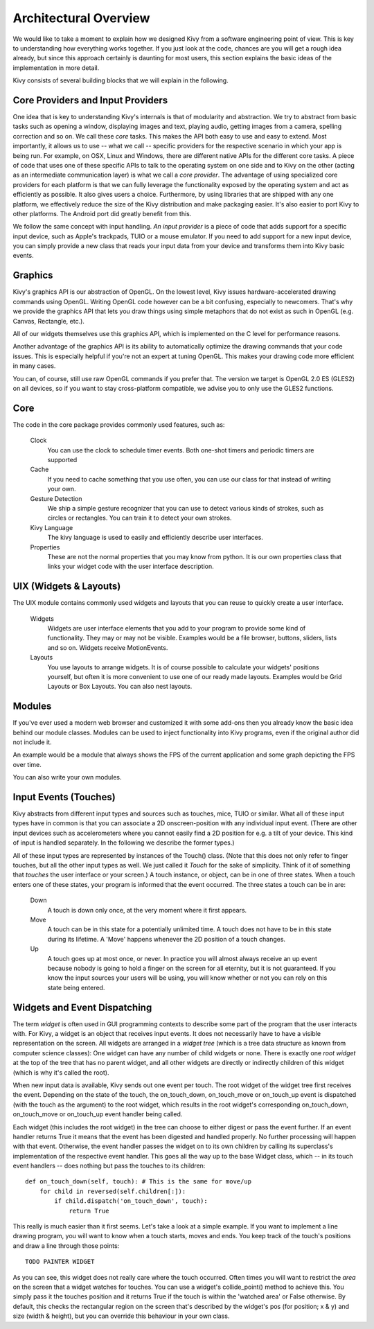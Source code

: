 Architectural Overview
======================

We would like to take a moment to explain how we designed Kivy from a
software engineering point of view. This is key to understanding how
everything works together.
If you just look at the code, chances are you will get a rough idea
already, but since this approach certainly is daunting for most users,
this section explains the basic ideas of the implementation in more detail.

Kivy consists of several building blocks that we will explain in the
following.


Core Providers and Input Providers
----------------------------------

One idea that is key to understanding Kivy's internals is that of modularity and
abstraction. We try to abstract from basic tasks such as opening a window,
displaying images and text, playing audio, getting images from a camera,
spelling correction and so on. We call these *core* tasks.
This makes the API both easy to use and easy to extend. Most importantly, it
allows us to use -- what we call -- specific providers for the respective
scenario in which your app is being run.
For example, on OSX, Linux and Windows, there are different native APIs for the
different core tasks. A piece of code that uses one of these specific APIs to
talk to the operating system on one side and to Kivy on the other (acting as an
intermediate communication layer) is what we call a *core provider*.
The advantage of using specialized core providers for each platform is that we
can fully leverage the functionality exposed by the operating system and act as
efficiently as possible. It also gives users a choice. Furthermore, by using
libraries that are shipped with any one platform, we effectively reduce the size
of the Kivy distribution and make packaging easier. It's also easier to port
Kivy to other platforms. The Android port did greatly benefit from this.

We follow the same concept with input handling. *An input provider* is a piece
of code that adds support for a specific input device, such as Apple's
trackpads, TUIO or a mouse emulator.
If you need to add support for a new input device, you can simply provide a new
class that reads your input data from your device and transforms them into Kivy
basic events.


Graphics
--------

Kivy's graphics API is our abstraction of OpenGL. On the lowest level,
Kivy issues hardware-accelerated drawing commands using OpenGL. Writing
OpenGL code however can be a bit confusing, especially to newcomers.
That's why we provide the graphics API that lets you draw things using
simple metaphors that do not exist as such in OpenGL (e.g. Canvas,
Rectangle, etc.).

All of our widgets themselves use this graphics API, which is implemented
on the C level for performance reasons.

Another advantage of the graphics API is its ability to automatically
optimize the drawing commands that your code issues. This is especially
helpful if you're not an expert at tuning OpenGL. This makes your drawing
code more efficient in many cases.

You can, of course, still use raw OpenGL commands if you prefer that. The
version we target is OpenGL 2.0 ES (GLES2) on all devices, so if you want to
stay cross-platform compatible, we advise you to only use the GLES2 functions.


Core
----

The code in the core package provides commonly used features, such as:

    Clock
        You can use the clock to schedule timer events. Both one-shot timers
        and periodic timers are supported

    Cache
        If you need to cache something that you use often, you can use our
        class for that instead of writing your own.

    Gesture Detection
        We ship a simple gesture recognizer that you can use to detect
        various kinds of strokes, such as circles or rectangles. You can
        train it to detect your own strokes.

    Kivy Language
        The kivy language is used to easily and efficiently describe user
        interfaces.

    Properties
        These are not the normal properties that you may know from python.
        It is our own properties class that links your widget code with
        the user interface description.


UIX (Widgets & Layouts)
-----------------------

The UIX module contains commonly used widgets and layouts that you can
reuse to quickly create a user interface.

    Widgets
        Widgets are user interface elements that you add to your program
        to provide some kind of functionality. They may or may not be
        visible. Examples would be a file browser, buttons, sliders, lists
        and so on. Widgets receive MotionEvents.

    Layouts
        You use layouts to arrange widgets. It is of course possible to
        calculate your widgets' positions yourself, but often it is more
        convenient to use one of our ready made layouts. Examples would be
        Grid Layouts or Box Layouts.
        You can also nest layouts.


Modules
-------

If you've ever used a modern web browser and customized it with some
add-ons then you already know the basic idea behind our module classes.
Modules can be used to inject functionality into Kivy programs, even if
the original author did not include it.

An example would be a module that always shows the FPS of the current
application and some graph depicting the FPS over time.

You can also write your own modules.


Input Events (Touches)
----------------------

Kivy abstracts from different input types and sources such as touches, mice,
TUIO or similar. What all of these input types have in common is that you
can associate a 2D onscreen-position with any individual input event. (There are
other input devices such as accelerometers where you cannot easily find a
2D position for e.g. a tilt of your device. This kind of input is handled
separately. In the following we describe the former types.)

All of these input types are represented by instances of the Touch()
class. (Note that this does not only refer to finger touches, but all the other
input types as well. We just called it *Touch* for the sake of simplicity.
Think of it of something that *touches* the user interface or your screen.)
A touch instance, or object, can be in one of three states. When a touch
enters one of these states, your program is informed that the event
occurred.
The three states a touch can be in are:

    Down
        A touch is down only once, at the very moment where it first
        appears.
    Move
        A touch can be in this state for a potentially unlimited time.
        A touch does not have to be in this state during its lifetime.
        A 'Move' happens whenever the 2D position of a touch changes.
    Up
        A touch goes up at most once, or never.
        In practice you will almost always receive an up event because
        nobody is going to hold a finger on the screen for all eternity,
        but it is not guaranteed. If you know the input sources your users
        will be using, you will know whether or not you can rely on this
        state being entered.


Widgets and Event Dispatching
-----------------------------

The term *widget* is often used in GUI programming contexts to describe
some part of the program that the user interacts with.
For Kivy, a widget is an object that receives input events. It does not
necessarily have to have a visible representation on the screen.
All widgets are arranged in a *widget tree* (which is a tree data structure
as known from computer science classes): One widget can have any number of
child widgets or none. There is exactly one *root widget* at the top of the
tree that has no parent widget, and all other widgets are directly or
indirectly children of this widget (which is why it's called the root).

When new input data is available, Kivy sends out one event per touch.
The root widget of the widget tree first receives the event.
Depending on the state of the touch, the on_touch_down,
on_touch_move or on_touch_up event is dispatched (with the touch as the
argument) to the root widget, which results in the root widget's
corresponding on_touch_down, on_touch_move or on_touch_up event handler
being called.

Each widget (this includes the root widget) in the tree can choose to
either digest or pass the event further. If an event handler returns True
it means that the event has been digested and handled properly. No further
processing will happen with that event. Otherwise, the event handler
passes the widget on to its own children by calling its superclass's
implementation of the respective event handler. This goes all the way up
to the base Widget class, which -- in its touch event handlers -- does
nothing but pass the touches to its children::

    def on_touch_down(self, touch): # This is the same for move/up
        for child in reversed(self.children[:]):
            if child.dispatch('on_touch_down', touch):
                return True

This really is much easier than it first seems. Let's take a look at a
simple example. If you want to implement a line drawing program, you will
want to know when a touch starts, moves and ends. You keep track of the
touch's positions and draw a line through those points::

    TODO PAINTER WIDGET

As you can see, this widget does not really care where the touch occurred.
Often times you will want to restrict the *area* on the screen that a
widget watches for touches. You can use a widget's collide_point() method
to achieve this. You simply pass it the touches position and it returns
True if the touch is within the 'watched area' or False otherwise. By
default, this checks the rectangular region on the screen that's described
by the widget's pos (for position; x & y) and size (width & height), but
you can override this behaviour in your own class.

